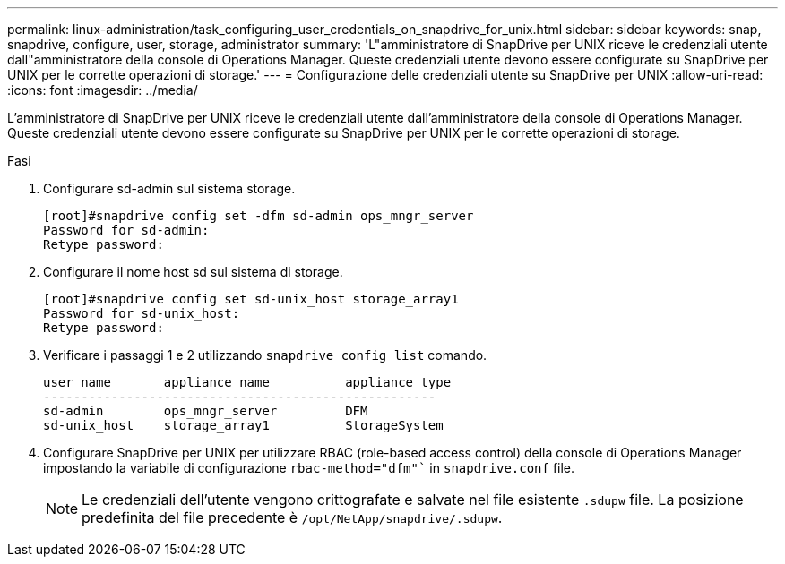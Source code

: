 ---
permalink: linux-administration/task_configuring_user_credentials_on_snapdrive_for_unix.html 
sidebar: sidebar 
keywords: snap, snapdrive, configure, user, storage, administrator 
summary: 'L"amministratore di SnapDrive per UNIX riceve le credenziali utente dall"amministratore della console di Operations Manager. Queste credenziali utente devono essere configurate su SnapDrive per UNIX per le corrette operazioni di storage.' 
---
= Configurazione delle credenziali utente su SnapDrive per UNIX
:allow-uri-read: 
:icons: font
:imagesdir: ../media/


[role="lead"]
L'amministratore di SnapDrive per UNIX riceve le credenziali utente dall'amministratore della console di Operations Manager. Queste credenziali utente devono essere configurate su SnapDrive per UNIX per le corrette operazioni di storage.

.Fasi
. Configurare sd-admin sul sistema storage.
+
[listing]
----
[root]#snapdrive config set -dfm sd-admin ops_mngr_server
Password for sd-admin:
Retype password:
----
. Configurare il nome host sd sul sistema di storage.
+
[listing]
----
[root]#snapdrive config set sd-unix_host storage_array1
Password for sd-unix_host:
Retype password:
----
. Verificare i passaggi 1 e 2 utilizzando `snapdrive config list` comando.
+
[listing]
----
user name       appliance name          appliance type
----------------------------------------------------
sd-admin        ops_mngr_server         DFM
sd-unix_host    storage_array1          StorageSystem
----
. Configurare SnapDrive per UNIX per utilizzare RBAC (role-based access control) della console di Operations Manager impostando la variabile di configurazione `rbac-method="dfm"`` in `snapdrive.conf` file.
+

NOTE: Le credenziali dell'utente vengono crittografate e salvate nel file esistente `.sdupw` file. La posizione predefinita del file precedente è `/opt/NetApp/snapdrive/.sdupw`.


